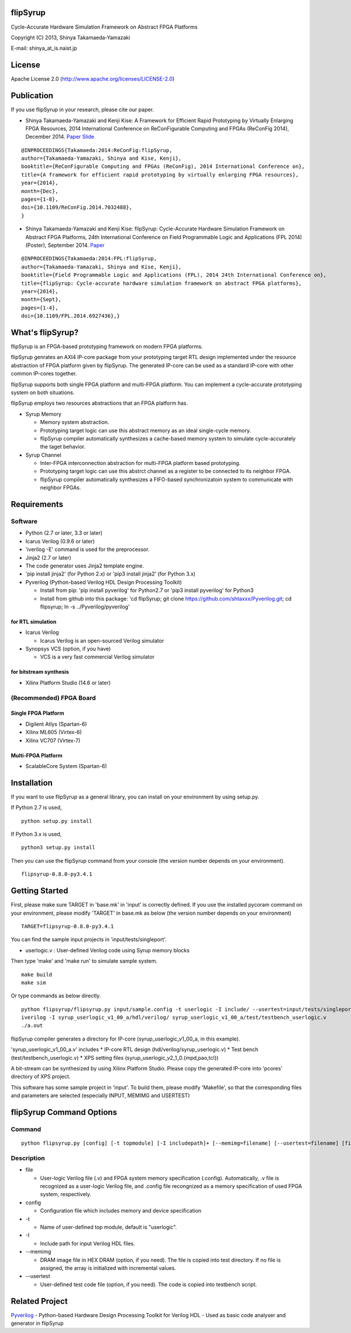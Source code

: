 flipSyrup
=========

Cycle-Accurate Hardware Simulation Framework on Abstract FPGA Platforms

Copyright (C) 2013, Shinya Takamaeda-Yamazaki

E-mail: shinya\_at\_is.naist.jp

License
=======

Apache License 2.0 (http://www.apache.org/licenses/LICENSE-2.0)

Publication
===========

If you use flipSyrup in your research, please cite our paper.

-  Shinya Takamaeda-Yamazaki and Kenji Kise: A Framework for Efficient
   Rapid Prototyping by Virtually Enlarging FPGA Resources, 2014
   International Conference on ReConFigurable Computing and FPGAs
   (ReConFig 2014), December 2014.
   `Paper <http://ieeexplore.ieee.org/xpl/articleDetails.jsp?tp=&arnumber=7032488>`__
   `Slide <http://www.slideshare.net/shtaxxx/20141208reconfigflipsyrup>`__

::

    @INPROCEEDINGS{Takamaeda:2014:ReConFig:flipSyrup,
    author={Takamaeda-Yamazaki, Shinya and Kise, Kenji}, 
    booktitle={ReConFigurable Computing and FPGAs (ReConFig), 2014 International Conference on}, 
    title={A framework for efficient rapid prototyping by virtually enlarging FPGA resources}, 
    year={2014}, 
    month={Dec}, 
    pages={1-8}, 
    doi={10.1109/ReConFig.2014.7032488},
    }

-  Shinya Takamaeda-Yamazaki and Kenji Kise: flipSyrup: Cycle-Accurate
   Hardware Simulation Framework on Abstract FPGA Platforms, 24th
   International Conference on Field Programmable Logic and Applications
   (FPL 2014) (Poster), September 2014.
   `Paper <http://ieeexplore.ieee.org/xpl/articleDetails.jsp?tp=&arnumber=6927436>`__

::

    @INPROCEEDINGS{Takamaeda:2014:FPL:flipSyrup,
    author={Takamaeda-Yamazaki, Shinya and Kise, Kenji}, 
    booktitle={Field Programmable Logic and Applications (FPL), 2014 24th International Conference on}, 
    title={flipSyrup: Cycle-accurate hardware simulation framework on abstract FPGA platforms}, 
    year={2014}, 
    month={Sept}, 
    pages={1-4},
    doi={10.1109/FPL.2014.6927436},}

What's flipSyrup?
=================

flipSyrup is an FPGA-based prototyping framework on modern FPGA
platforms.

flipSyrup genrates an AXI4 IP-core package from your prototyping target
RTL design implemented under the resource abstraction of FPGA platform
given by flipSyrup. The generated IP-core can be used as a standard
IP-core with other common IP-cores together.

flipSyrup supports both single FPGA platform and multi-FPGA platform.
You can implement a cycle-accurate prototyping system on both
situations.

flipSyrup employs two resources abstractions that an FPGA platform has.

-  Syrup Memory

   -  Memory system abstraction.
   -  Prototyping target logic can use this abstract memory as an ideal
      single-cycle memory.
   -  flipSyrup compiler automatically synthesizes a cache-based memory
      system to simulate cycle-accurately the taget behavior.

-  Syrup Channel

   -  Inter-FPGA interconnection abstraction for multi-FPGA platform
      based prototyping.
   -  Prototyping target logic can use this abstrct channel as a
      register to be connected to its neighbor FPGA.
   -  flipSyrup compiler automatically synthesizes a FIFO-based
      synchronizatoin system to communicate with neighbor FPGAs.

Requirements
============

Software
--------

-  Python (2.7 or later, 3.3 or later)
-  Icarus Verilog (0.9.6 or later)
-  'iverilog -E' command is used for the preprocessor.
-  Jinja2 (2.7 or later)
-  The code generator uses Jinja2 template engine.
-  'pip install jinja2' (for Python 2.x) or 'pip3 install jinja2' (for
   Python 3.x)
-  Pyverilog (Python-based Verilog HDL Design Processing Toolkit)

   -  Install from pip: 'pip install pyverilog' for Python2.7 or 'pip3
      install pyverilog' for Python3
   -  Install from github into this package: 'cd flipSyrup; git clone
      https://github.com/shtaxxx/Pyverilog.git; cd flipsyrup; ln -s
      ../Pyverilog/pyverilog'

for RTL simulation
~~~~~~~~~~~~~~~~~~

-  Icarus Verilog

   -  Icarus Verilog is an open-sourced Verilog simulator

-  Synopsys VCS (option, if you have)

   -  VCS is a very fast commercial Verilog simulator

for bitstream synthesis
~~~~~~~~~~~~~~~~~~~~~~~

-  Xilinx Platform Studio (14.6 or later)

(Recommended) FPGA Board
------------------------

Single FPGA Platform
~~~~~~~~~~~~~~~~~~~~

-  Digilent Atlys (Spartan-6)
-  Xilinx ML605 (Virtex-6)
-  Xilinx VC707 (Virtex-7)

Multi-FPGA Platform
~~~~~~~~~~~~~~~~~~~

-  ScalableCore System (Spartan-6)

Installation
============

If you want to use flipSyrup as a general library, you can install on
your environment by using setup.py.

If Python 2.7 is used,

::

    python setup.py install

If Python 3.x is used,

::

    python3 setup.py install

Then you can use the flipSyrup command from your console (the version
number depends on your environment).

::

    flipsyrup-0.8.0-py3.4.1

Getting Started
===============

First, please make sure TARGET in 'base.mk' in 'input' is correctly
defined. If you use the installed pycoram command on your environment,
please modify 'TARGET' in base.mk as below (the version number depends
on your environment)

::

    TARGET=flipsyrup-0.8.0-py3.4.1

You can find the sample input projects in 'input/tests/singleport'.

-  userlogic.v : User-defined Verilog code using Syrup memory blocks

Then type 'make' and 'make run' to simulate sample system.

::

    make build
    make sim

Or type commands as below directly.

::

    python flipsyrup/flipsyrup.py input/sample.config -t userlogic -I include/ --usertest=input/tests/singleport/testbench.v input/tests/singleport/userlogic.v 
    iverilog -I syrup_userlogic_v1_00_a/hdl/verilog/ syrup_userlogic_v1_00_a/test/testbench_userlogic.v 
    ./a.out

flipSyrup compiler generates a directory for IP-core
(syrup\_userlogic\_v1\_00\_a, in this example).

'syrup\_userlogic\_v1\_00\_a.v' includes \* IP-core RTL design
(hdl/verilog/syrup\_userlogic.v) \* Test bench
(test/testbench\_userlogic.v) \* XPS setting files
(syrup\_userlogic\_v2\_1\_0.{mpd,pao,tcl})

A bit-stream can be synthesized by using Xilinx Platform Studio. Please
copy the generated IP-core into 'pcores' directory of XPS project.

This software has some sample project in 'input'. To build them, please
modify 'Makefile', so that the corresponding files and parameters are
selected (especially INPUT, MEMIMG and USERTEST)

flipSyrup Command Options
=========================

Command
-------

::

    python flipsyrup.py [config] [-t topmodule] [-I includepath]+ [--memimg=filename] [--usertest=filename] [file]+

Description
-----------

-  file

   -  User-logic Verilog file (.v) and FPGA system memory specification
      (.config). Automatically, .v file is recognized as a user-logic
      Verilog file, and .config file recongnized as a memory
      specification of used FPGA system, respectively.

-  config

   -  Configuration file which includes memory and device specification

-  -t

   -  Name of user-defined top module, default is "userlogic".

-  -I

   -  Include path for input Verilog HDL files.

-  --memimg

   -  DRAM image file in HEX DRAM (option, if you need). The file is
      copied into test directory. If no file is assigned, the array is
      initialized with incremental values.

-  --usertest

   -  User-defined test code file (option, if you need). The code is
      copied into testbench script.

Related Project
===============

`Pyverilog <https://github.com/shtaxxx/Pyverilog>`__ - Python-based
Hardware Design Processing Toolkit for Verilog HDL - Used as basic code
analyser and generator in flipSyrup
